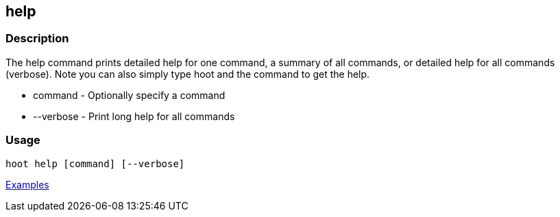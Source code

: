 [[help]]
== help

=== Description

The +help+ command prints detailed help for one command, a summary of all commands, or detailed help for all commands (verbose).
Note you can also simply type hoot and the command to get the help.

* +command+   - Optionally specify a command
* +--verbose+ - Print long help for all commands

=== Usage

--------------------------------------
hoot help [command] [--verbose]
--------------------------------------

https://github.com/ngageoint/hootenanny/blob/master/docs/user/CommandLineExamples.asciidoc#help[Examples]

